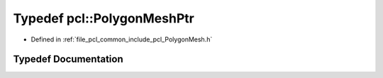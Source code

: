 .. _exhale_typedef_namespacepcl_1a69a78a6898cd1af297782580a4055a1e:

Typedef pcl::PolygonMeshPtr
===========================

- Defined in :ref:`file_pcl_common_include_pcl_PolygonMesh.h`


Typedef Documentation
---------------------


.. doxygentypedef:: pcl::PolygonMeshPtr
